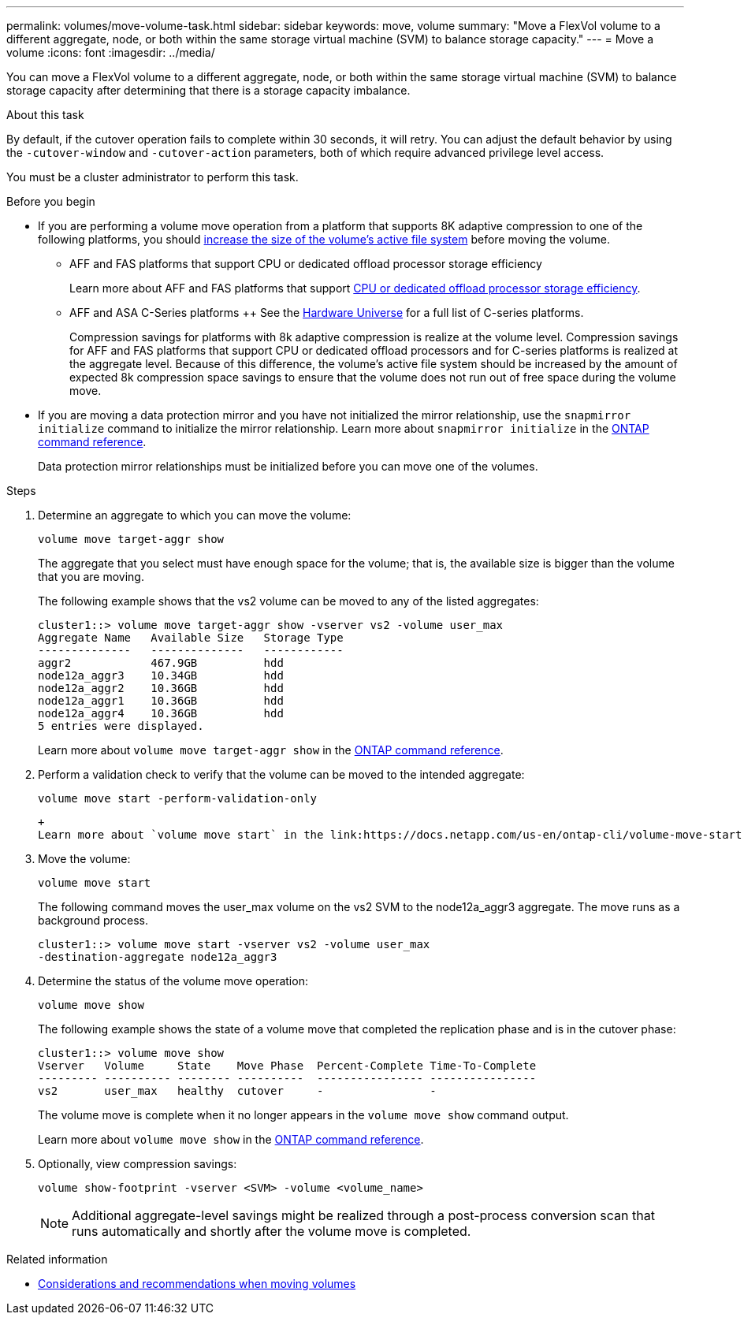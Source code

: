 ---
permalink: volumes/move-volume-task.html
sidebar: sidebar
keywords: move, volume
summary: "Move a FlexVol volume to a different aggregate, node, or both within the same storage virtual machine (SVM) to balance storage capacity."
---
= Move a volume
:icons: font
:imagesdir: ../media/

[.lead]
You can move a FlexVol volume to a different aggregate, node, or both within the same storage virtual machine (SVM) to balance storage capacity after determining that there is a storage capacity imbalance.

.About this task

By default, if the cutover operation fails to complete within 30 seconds, it will retry. You can adjust the default behavior by using the `-cutover-window` and `-cutover-action` parameters, both of which require advanced privilege level access.

You must be a cluster administrator to perform this task. 

.Before you begin

* If you are performing a volume move operation from a platform that supports 8K adaptive compression to one of the following platforms, you should link:increase-volume-size.html[increase the size of the volume's active file system] before moving the volume. 

** AFF and FAS platforms that support CPU or dedicated offload processor storage efficiency 
+
Learn more about AFF and FAS platforms that support link:../concepts/builtin-storage-efficiency-concept.html[CPU or dedicated offload processor storage efficiency]. 
** AFF and ASA C-Series platforms
++
See the link:https://hwu.netapp.com/[Hardware Universe^] for a full list of C-series platforms.
+
Compression savings for platforms with 8k adaptive compression is realize at the volume level.  Compression savings for AFF and FAS platforms that support CPU or dedicated offload processors and for C-series platforms is realized at the aggregate level.  Because of this difference, the volume's active file system should be increased by the amount of expected 8k compression space savings to ensure that the volume does not run out of free space during the volume move.

* If you are moving a data protection mirror and you have not initialized the mirror relationship, use the `snapmirror initialize` command to initialize the mirror relationship. Learn more about `snapmirror initialize` in the link:https://docs.netapp.com/us-en/ontap-cli/snapmirror-initialize.html[ONTAP command reference^].
+
Data protection mirror relationships must be initialized before you can move one of the volumes.

.Steps

. Determine an aggregate to which you can move the volume:
+
[source,cli]
----
volume move target-aggr show
----
+
The aggregate that you select must have enough space for the volume; that is, the available size is bigger than the volume that you are moving.
+
The following example shows that the vs2 volume can be moved to any of the listed aggregates:
+
----
cluster1::> volume move target-aggr show -vserver vs2 -volume user_max
Aggregate Name   Available Size   Storage Type
--------------   --------------   ------------
aggr2            467.9GB          hdd
node12a_aggr3    10.34GB          hdd
node12a_aggr2    10.36GB          hdd
node12a_aggr1    10.36GB          hdd
node12a_aggr4    10.36GB          hdd
5 entries were displayed.
----
+
Learn more about `volume move target-aggr show` in the link:https://docs.netapp.com/us-en/ontap-cli/volume-move-target-aggr-show.html[ONTAP command reference^].

. Perform a validation check to verify that the volume can be moved to the intended aggregate: 
+
[source,cli]
----
volume move start -perform-validation-only
----
 +
 Learn more about `volume move start` in the link:https://docs.netapp.com/us-en/ontap-cli/volume-move-start.html[ONTAP command reference^].

. Move the volume:
+
[source,cli]
----
volume move start
----
+
The following command moves the user_max volume on the vs2 SVM to the node12a_aggr3 aggregate. The move runs as a background process.
+
----
cluster1::> volume move start -vserver vs2 -volume user_max
-destination-aggregate node12a_aggr3
----

. Determine the status of the volume move operation:
+
[source,cli]
----
volume move show
----
+
The following example shows the state of a volume move that completed the replication phase and is in the cutover phase:
+
----

cluster1::> volume move show
Vserver   Volume     State    Move Phase  Percent-Complete Time-To-Complete
--------- ---------- -------- ----------  ---------------- ----------------
vs2       user_max   healthy  cutover     -                -
----
+
The volume move is complete when it no longer appears in the `volume move show` command output.
+
Learn more about `volume move show` in the link:https://docs.netapp.com/us-en/ontap-cli/volume-move-show.html[ONTAP command reference^].

. Optionally, view compression savings:
+
[source,cli]
----
volume show-footprint -vserver <SVM> -volume <volume_name>
----
+
[NOTE]
Additional aggregate-level savings might be realized through a post-process conversion scan that runs automatically and shortly after the volume move is completed.

.Related information
* link:recommendations-moving-concept.html[Considerations and recommendations when moving volumes]


// 2025 Sept 25, Git Issue 1843
// 2025 Sept 25, GitIssue 1843
// 2025-Sept-12, ONTAPDOC-3298
// 2025 Apr 09, ONTAPDOC-2758